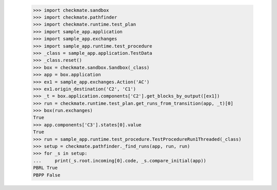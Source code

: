 
        >>> import checkmate.sandbox
        >>> import checkmate.pathfinder
        >>> import checkmate.runtime.test_plan
        >>> import sample_app.application
        >>> import sample_app.exchanges
        >>> import sample_app.runtime.test_procedure
        >>> _class = sample_app.application.TestData
        >>> _class.reset()
        >>> box = checkmate.sandbox.Sandbox(_class)
        >>> app = box.application
        >>> ex1 = sample_app.exchanges.Action('AC')
        >>> ex1.origin_destination('C2', 'C1')
        >>> _t = box.application.components['C2'].get_blocks_by_output([ex1])
        >>> run = checkmate.runtime.test_plan.get_runs_from_transition(app, _t)[0]
        >>> box(run.exchanges)
        True
        >>> app.components['C3'].states[0].value
        True
        >>> run = sample_app.runtime.test_procedure.TestProcedureRun1Threaded(_class)
        >>> setup = checkmate.pathfinder._find_runs(app, run, run)
        >>> for _s in setup:
        ...     print(_s.root.incoming[0].code, _s.compare_initial(app))
        PBRL True
        PBPP False
